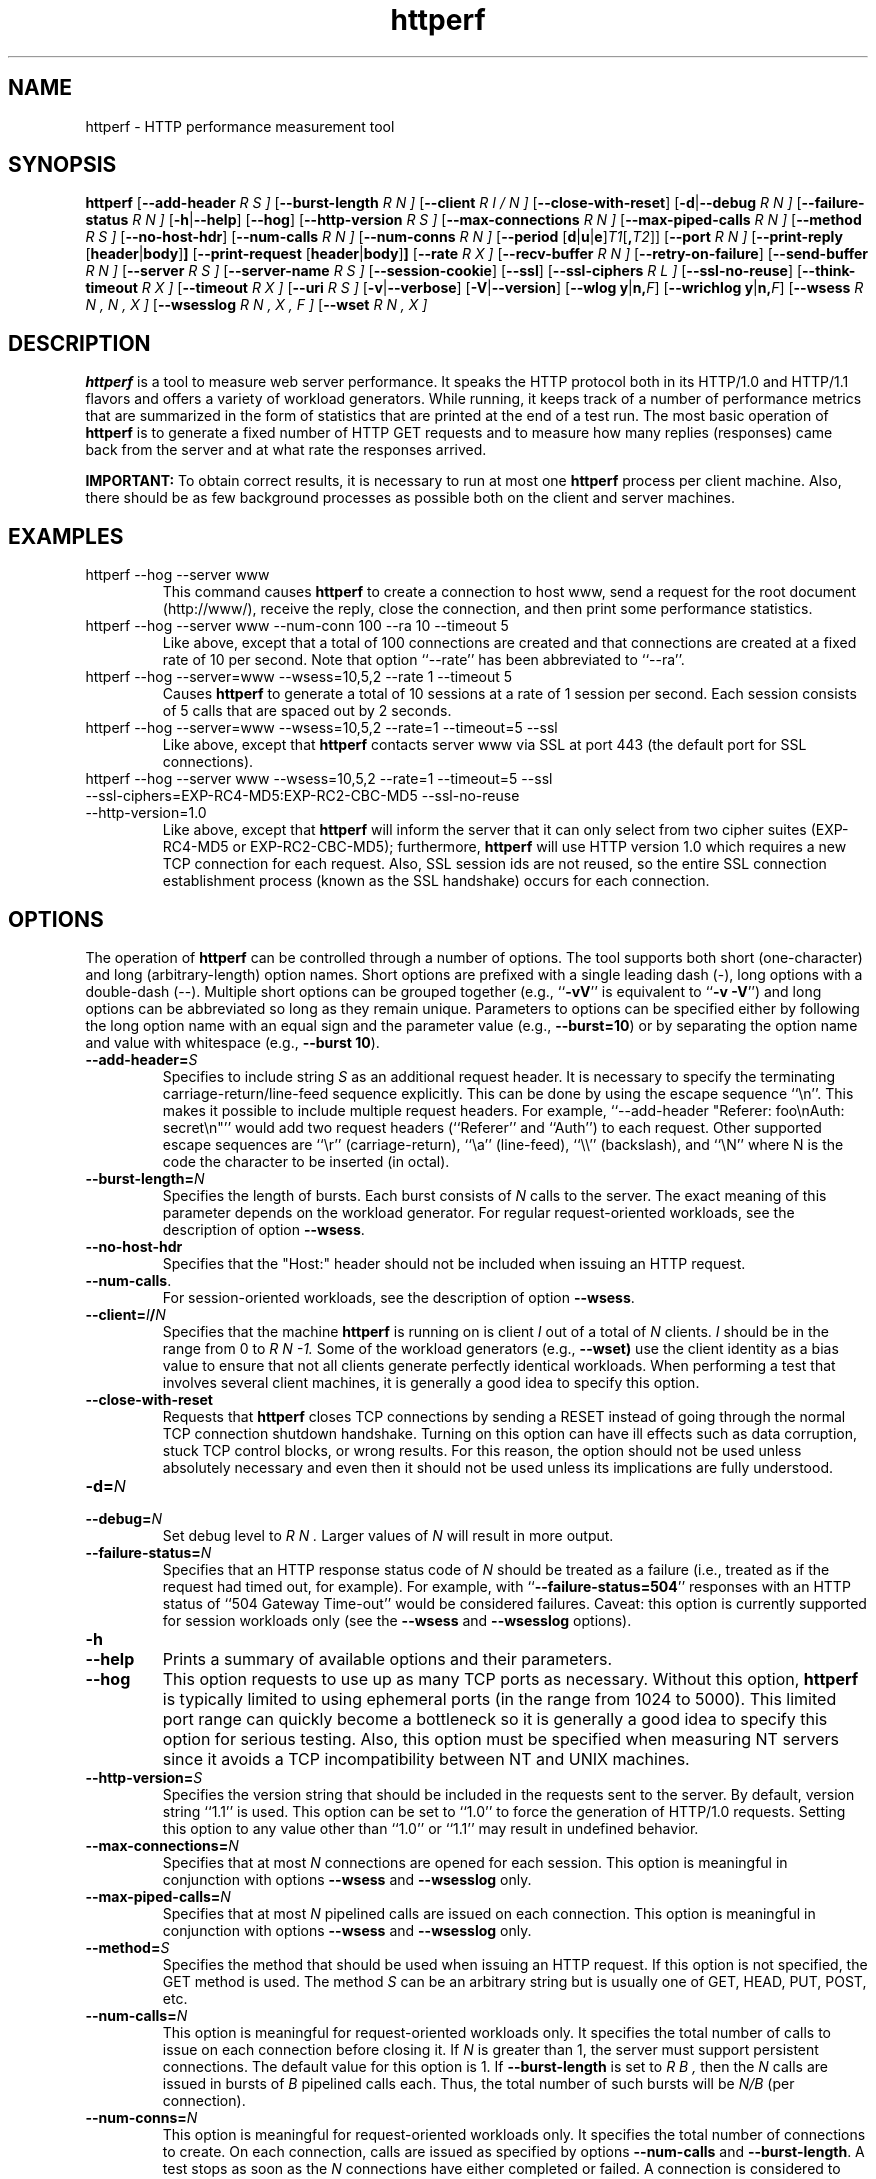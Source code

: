 .\" .IX httperf
.TH "httperf" "1" "01 Feb 2008" "" ""
.SH "NAME"
httperf \- HTTP performance measurement tool
.SH "SYNOPSIS"
.B httperf
.RB [ \-\-add\-header
.I R S ]
.RB [ \-\-burst\-length
.I R N ]
.RB [ \-\-client
.I R I / N ]
.RB [ \-\-close\-with\-reset ]
.RB [ \-d | \-\-debug
.I R N ]
.RB [ \-\-failure\-status
.I R N ]
.RB [ \-h | \-\-help ]
.RB [ \-\-hog ]
.RB [ \-\-http\-version
.I R S ]
.RB [ \-\-max\-connections
.I R N ]
.RB [ \-\-max\-piped\-calls
.I R N ]
.RB [ \-\-method
.I R S ]
.RB [ \-\-no\-host\-hdr ]
.RB [ \-\-num\-calls 
.I R N ]
.RB [ \-\-num\-conns
.I R N ]
.RB [ \-\-period " [" d | u | e ] \fIT1\fR [ ,\fIT2\fR ]]
.RB [ \-\-port
.I R N ]
.RB [ \-\-print\-reply " [" header | body ] ]
.RB [ \-\-print\-request " [" header | body ] ]
.RB [ \-\-rate
.I R X ]
.RB [ \-\-recv\-buffer
.I R N ]
.RB [ \-\-retry\-on\-failure ]
.RB [ \-\-send\-buffer
.I R N ]
.RB [ \-\-server
.I R S ]
.RB [ \-\-server\-name
.I R S ]
.RB [ \-\-session\-cookie ]
.RB [ \-\-ssl ]
.RB [ \-\-ssl\-ciphers
.I R L ]
.RB [ \-\-ssl\-no\-reuse ]
.RB [ \-\-think\-timeout
.I R X ]
.RB [ \-\-timeout
.I R X ]
.RB [ \-\-uri
.I R S ]
.RB [ \-v | \-\-verbose ]
.RB [ \-V | \-\-version ]
.RB [ "\-\-wlog y" | n, \fIF\fR]
.RB [ "\-\-wrichlog y" | n, \fIF\fR]
.RB [ \-\-wsess
.I R N , N , X ]
.RB [ \-\-wsesslog
.I R N , X , F ]
.RB [ \-\-wset
.I R N , X ]
.SH "DESCRIPTION"
.B httperf
is a tool to measure web server performance.  It speaks the HTTP
protocol both in its HTTP/1.0 and HTTP/1.1 flavors and offers a
variety of workload generators. While running, it keeps track of a
number of performance metrics that are summarized in the form of
statistics that are printed at the end of a test run.  The most basic
operation of
.B httperf
is to generate a fixed number of HTTP GET requests and to measure how
many replies (responses) came back from the server and at what rate
the responses arrived.

.B IMPORTANT:
To obtain correct results, it is necessary to run at most one
.B httperf
process per client machine.  Also, there should be as few background
processes as possible both on the client and server machines.

.SH "EXAMPLES"
.TP 
httperf \-\-hog \-\-server www
This command causes
.B httperf
to create a connection to host www, send a request for the root
document (http://www/), receive the reply, close the connection, and
then print some performance statistics.
.TP 
httperf \-\-hog \-\-server www \-\-num\-conn 100 \-\-ra 10 \-\-timeout 5
Like above, except that a total of 100 connections are created and
that connections are created at a fixed rate of 10 per second.  Note
that option ``\-\-rate'' has been abbreviated to ``\-\-ra''.
.TP 
httperf \-\-hog \-\-server=www \-\-wsess=10,5,2 \-\-rate 1 \-\-timeout 5
Causes
.B httperf
to generate a total of 10 sessions at a rate of 1 session per second.
Each session consists of 5 calls that are spaced out by 2 seconds.
.TP 
httperf \-\-hog \-\-server=www \-\-wsess=10,5,2 \-\-rate=1 \-\-timeout=5 \-\-ssl
Like above, except that
.B httperf
contacts server www via SSL at port 443 (the default port for SSL
connections).
.TP 
httperf \-\-hog \-\-server www \-\-wsess=10,5,2 \-\-rate=1 \-\-timeout=5 \-\-ssl \-\-ssl\-ciphers=EXP\-RC4\-MD5:EXP\-RC2\-CBC\-MD5 \-\-ssl\-no\-reuse \-\-http\-version=1.0
Like above, except that
.B httperf
will inform the server that it can only select from two cipher suites
(EXP\-RC4\-MD5 or EXP\-RC2\-CBC\-MD5); furthermore,
.B httperf
will use HTTP version 1.0 which requires a new TCP connection for each
request.  Also, SSL session ids are not reused, so the entire SSL
connection establishment process (known as the SSL handshake) occurs
for each connection.
.SH "OPTIONS"
The operation of
.B httperf
can be controlled through a number of options.  The tool supports both
short (one\-character) and long (arbitrary\-length) option names.  Short
options are prefixed with a single leading dash (\-), long
options with a double\-dash (\-\-).  Multiple short options can be
grouped together (e.g.,
.RB `` \-vV ''
is equivalent to
.RB `` "\-v \-V" '')
and long options can be abbreviated so long as they remain unique.
Parameters to options can be specified either by following the long
option name with an equal sign and the parameter value (e.g.,
.BR \-\-burst=10 )
or by separating the option name and value with whitespace (e.g.,
.BR "\-\-burst 10" ).
.TP 
.BI \-\-add\-header= S
Specifies to include string
.I S
as an additional request header.  It is necessary to specify the
terminating carriage\-return/line\-feed sequence explicitly.  This can
be done by using the escape sequence ``\\n''.  This makes it possible
to include multiple request headers.  For example, ``\-\-add\-header
"Referer: foo\\nAuth: secret\\n"'' would add two request headers
(``Referer'' and ``Auth'') to each request.  Other supported escape
sequences are ``\\r'' (carriage\-return), ``\\a'' (line\-feed), ``\\\\''
(backslash), and ``\\N'' where N is the code the character to be
inserted (in octal).
.TP 
.BI \-\-burst\-length= N
Specifies the length of bursts.  Each burst consists of
.I N
calls to the server.  The exact meaning of this parameter depends on
the workload generator.  For regular request\-oriented workloads, see the
description of option
.BR \-\-wsess .
.TP 
.BR \-\-no\-host\-hdr
Specifies that the "Host:" header should not be included when issuing
an HTTP request.
.TP 
.BR \-\-num\-calls .
For session\-oriented workloads, see the description of option
.BR \-\-wsess .
.TP 
.BI \-\-client= I / N
Specifies that the machine
.B httperf
is running on is client
.I I
out of a total of
.I N
clients.
.I I
should be in the range from 0 to
.I R N "\-1."
Some of the workload generators (e.g.,
.BR \-\-wset)
use the client identity as a bias value to ensure that not all clients
generate perfectly identical workloads.  When performing a test that
involves several client machines, it is generally a good idea to
specify this option.
.TP 
.BI \-\-close\-with\-reset
Requests that
.B httperf
closes TCP connections by sending a RESET instead of going through the
normal TCP connection shutdown handshake.  Turning on this option can
have ill effects such as data corruption, stuck TCP control blocks, or
wrong results.  For this reason, the option should not be used unless
absolutely necessary and even then it should not be used unless its
implications are fully understood.
.TP 
.BI \-d= N
.TP 
.BI \-\-debug= N
Set debug level to
.I R N .
Larger values of
.I N
will result in more output.
.TP 
.BI \-\-failure\-status= N
Specifies that an HTTP response status code of
.I N
should be treated as a failure (i.e., treated as if the request had
timed out, for example).  For example, with
.RB `` \-\-failure\-status=504 ''
responses with an HTTP status of ``504 Gateway Time\-out'' would be
considered failures.  Caveat: this option is currently supported
for session workloads only (see the
.B \-\-wsess
and
.B \-\-wsesslog
options).
.TP 
.B \-h
.TP 
.B \-\-help
Prints a summary of available options and their parameters.
.TP 
.BI \-\-hog
This option requests to use up as many TCP ports as necessary.
Without this option,
.B httperf
is typically limited to using ephemeral ports (in the range from 1024
to 5000).  This limited port range can quickly become a bottleneck so
it is generally a good idea to specify this option for serious
testing.  Also, this option must be specified when measuring NT
servers since it avoids a TCP incompatibility between NT and UNIX
machines.
.TP 
.BI \-\-http\-version= S
Specifies the version string that should be included in the requests
sent to the server.  By default, version string ``1.1'' is used.  This
option can be set to ``1.0'' to force the generation of HTTP/1.0
requests.  Setting this option to any value other than ``1.0'' or ``1.1''
may result in undefined behavior.
.TP 
.BI \-\-max\-connections= N
Specifies that at most
.I N
connections are opened for each session.  This option is meaningful in
conjunction with options
.B \-\-wsess
and
.B \-\-wsesslog
only.
.TP 
.BI \-\-max\-piped\-calls= N
Specifies that at most
.I N
pipelined calls are issued on each connection.  This option is
meaningful in conjunction with options
.B \-\-wsess
and
.B \-\-wsesslog
only.
.TP 
.BI \-\-method= S
Specifies the method that should be used when issuing an HTTP request.
If this option is not specified, the GET method is used.  The method
.I S
can be an arbitrary string but is usually one of GET, HEAD, PUT, POST,
etc.
.TP 
.BI \-\-num\-calls= N
This option is meaningful for request\-oriented workloads only.  It
specifies the total number of calls to issue on each connection before
closing it.  If
.I N
is greater than 1, the server must support persistent connections.
The default value for this option is 1.  If
.BR \-\-burst\-length
is set to
.I R B ,
then the
.I N
calls are issued in bursts of
.I B
pipelined calls each.  Thus, the total number of such bursts will
be
.I N/B
(per connection).
.TP 
.BI \-\-num\-conns= N
This option is meaningful for request\-oriented workloads only.  It
specifies the total number of connections to create.  On each
connection, calls are issued as specified by options
.B \-\-num\-calls
and
.BR \-\-burst\-length .
A test stops as soon as the
.I N
connections have either completed or failed.  A connection is
considered to have failed if any activity on the connection fails to
make forward progress for more than the time specified by the timeout
options
.B \-\-timeout
and
.BR \-\-think\-timeout .
The default value for this option is 1.
.TP 
.BI \-\-period= [D]T1[,T2]
Specifies the time interval between the creation of connections or sessions.
Connections are created by default, sessions if option
.B \-\-wsess
or
.B \-\-wsesslog
has been specified.
This connection/session ``interarrival time'' can alternatively be specified by
the 
.B \-\-rate
option, although more flexibility is available with
.B \-\-period.
The
.I D
parameter specifies the interarrival time distribution.
If omitted or set to
.RB `` d '',
a deterministic (i.e., fixed) period is used as specified
by parameter
.I R T1
in units of seconds.
If
.I D
is set to 
.RB `` e '',
an exponential (i.e., Poisson) distribution is used with
a mean interarrival time of
.I R T1 .
If
.I D
is set to 
.RB `` u '',
a uniform distribution over the interval
.RI [ T1 , T2 )
is used for the interarrival time.
Finally, if
.I D
is set to
.RB ``v'',
a number of rates can be specified as follows:
.B \-\-period=vT1,D1,T2,D2...Tn,Dn 
Where n <= NUM_RATES in httperf.h and
.I Ti,Di
represent the period time (i.e., 1/rate) and duration to
maintain that rate (i.e.,
.B \-\-period=v1,2,0.5,4 
will generate 1 request/seconds for 2 seconds then
2 requests/seconds for 4 seconds).  
In all cases, a period of 0 results in connections
or sessions being generated sequentially (a new connection/session is
initiated as soon as the previous one completes).  The default value
for this option is 0.  Note that specifying, for example,
.B \-\-rate=5
is equivalent to specifying
.B \-\-period=d0.2
or
.BR \-\-period=0.2 .
By specifying
.BR \-\-period=u1,3 ,
the interarrival times will be randomly chosen from the interval
between 1 and 3 seconds.  The specific sequence of (pseudo\-)random
interarrival times are identical from one
.B httperf
run to another as long as the values for the
.B \-\-period
and
.B \-\-client
options are identical.
.TP 
.BI \-\-port= N
This option specifies the port number
.I N
on which the web server is listening for HTTP requests.  By default,
.B httperf
uses port number 80.
.TP 
.BR \-\-print\-reply [ = [ header | body ]]
Requests the printing of the reply headers, body, and summary.  The
output is directed to standard output.  Reply header lines are
prefixed by "RH", reply body lines are prefixed by "RB", and the
reply\-size summary is prefixed by "RS".  The prefix is followed by a
serial number that uniquely identifies the call that the reply line is
for and a colon (":") character that marks the beginning of the actual
reply line.  To print only reply headers, pass argument
.B header
to this option.  To print only the reply body, pass argument
.B body
to this option.
.TP 
.BR \-\-print\-request [ = [ header | body ]]
Requests the printing of the request headers, body (if one is
present), and summary.  The output is directed to standard output.
Request header lines are prefixed by "SH", request body lines are
prefixed by "SB", and the request summary is prefixed by "SS".  The
prefix is followed by the call's serial number and a colon (":")
character that marks the beginning of the actual reply line.  To print
only request headers, pass argument
.B header
to this option.  To print only the request body, pass argument
.B body
to this option.
.TP 
.BI \-\-rate= X
Specifies the fixed rate at which connections or sessions are created.
Connections are created by default, sessions if option
.B \-\-wsess
or
.B \-\-wsesslog
has been specified.  In both cases a rate of 0 results in connections
or sessions being generated sequentially (a new session/connection is
initiated as soon as the previous one completes).  The default value
for this option is 0.
.TP 
.BI \-\-recv\-buffer= N
Specifies the maximum size of the socket receive buffers used to
receive HTTP replies.  By default, the limit is 16KB.  A smaller value
may help memory\-constrained clients whereas a larger value may be
necessary when communicating with a server over a high\-bandwidth,
high\-latency connection.
.TP 
.BI \-\-retry\-on\-failure
This option is meaningful for session workloads only (see the
.B \-\-wsess
and
.B \-\-wsesslog
options).  If specified, a call that results in a failure response (as
defined by the
.B \-\-failure\-status
option) is retried immediately instead of causing the session to fail.
.TP 
.BI \-\-send\-buffer= N
Specifies the maximum size of the socket send buffers used to send
HTTP requests.  By default, the limit is 4KB.  A smaller value may
help memory\-constrained clients whereas a larger value may be
necessary when generating large requests to a server connected via a
high\-bandwidth, high\-latency connection.
.TP 
.BI \-\-server= S
Specifies the IP hostname of the server.  By default, the hostname
``localhost'' is used.  This option should always be specified as it
is generally not a good idea to run the client and the server on the
same machine.
.TP 
.BI \-\-server\-name= S
Specifies the (default) server name that appears in the "Host:" header
of every request sent by
.BR httperf .
Without this option, the host name (or IP address) specified by option
.B \-\-server
is used instead.
.TP 
.B \-\-session\-cookie
When this option is turned on, cookie managment is enabled on a
per\-session basis.  What this means is that if a reply to a request
that was generated by session
.I R X 
contains a cookie, then all future requests sent by session
.I X
will include this cookie as well.  At present, the cookie manager in
.B httperf
supports only one cookie per session.  If a second cookie is received,
the new cookie overwrites the existing one and a warning message is
printed if ``\-\-debug 1'' is on.
.TP 
.B \-\-ssl
Specifies that all communication between
.B httperf
and the server should utilize the Secure Sockets Layer (SSL) protocol.
This option is available only if
.B httperf
was compiled with SSL support enabled.
.TP 
.BI \-\-ssl\-ciphers= L
This option is only meaningful if SSL is in use (see
.B \-\-ssl
option).  This option specifies the list
.I L
of cipher suites that
.B httperf
may use in negotiating a secure connection with the server.  If the
list contains more than one cipher suite, the ciphers must be
separated by a colon.  If the server does not accept any of the listed
cipher suites, the connection establishment will fail and
.B httperf
will exit immediately.  If this option is not specified when the
.B \-\-ssl
option is present then
.B httperf
will use all of the SSLv3 cipher suites provided by the underlying SSL
library.
.TP 
.B \-\-ssl\-no\-reuse
This option is only meaningful if SSL and sessions are in use (see
.BR \-\-ssl ,
.BR \-\-wsess ,
.BR \-\-wsesslog ).
When an SSL connection is established the client receives a session
identifier (session id) from the server.  On subsequent SSL
connections, the client normally reuses this session id in order to
avoid the expense of repeating the (slow) SSL handshake to establish a
new SSL session and obtain another session id (even if the client
attempts to re\-use a session id, the server may force the client to
renegotiate a session).  By default
.B httperf
reuses the session id across all connections in a session.  If the
.B \-\-ssl\-no\-reuse
option is in effect, then
.B httperf
will not reuse the session id, and the entire SSL handshake will be
performed for each new connection in a session.
.TP 
.BI \-\-think\-timeout= X
Specifies the maximum time that the server may need to initiate
sending the reply for a given request.  Note that this timeout value
is added to the normal timeout value (see option
.BR \-\-timeout ).
When accessing static web content, it is usually not necessary to
specify this option.  However, when performing tests with long\-running
CGI scripts, it may be necessary to use this option to allow for
larger response\-times.  The default value for this option is zero
seconds, meaning that the server has to be able to respond within the
normal timeout value.
.TP 
.BI \-\-timeout= X
Specifies the amount of time
.I X
that
.B httperf
is willing to wait for a server reaction.  The timeout is specified in
seconds and can be a fractional number (e.g.,
.BR "\-\-timeout 3.5" ).
This timeout value is used when establishing a TCP connection, when
sending a request, when waiting for a reply, and when receiving a
reply.  If during any of those activities a request fails to make
forward progress within the alloted time,
.B httperf
considers the request to have died, closes the associated connection
or session and increases the
.B client\-timo
error count.  The actual timeout value used when waiting for a reply
is the sum of this timeout and the think\-timeout (see option
.BR \-\-think\-timeout ).
By default, the timeout value is infinity.
.TP 
.BI \-\-uri= S
Specifies that URI
.I S
should be accessed on the server.  For some of the workload generators
(e.g.,
.BR \-\-wset ),
this option specifies the prefix for the URIs being accessed.
.TP 
.BI \-\-use\-timer\-cache
This feature allows the user to specify whether they want to
cache timestamps or not.  Timestamps are not cached by default, but
the user can enable caching if higher performance is more important
than timing accuracy. For small response sizes, disabling timer 
caching reduced the performance of httperf by about
10%; for larger response sizes there was little or no effect.
.TP 
.B \-v
.TP 
.B \-\-verbose
Puts
.B httperf
into verbose mode.  In this mode, additional output such as the
individual reply rate samples and connection lifetime histogram are
printed.
.TP 
.B \-V
.TP 
.B \-\-version
Prints the version of
.BR httperf .
.TP 
.BI \-\-wlog= B , F
This option can be used to generate a specific sequence of URI
accesses.  This is useful to replay the accesses recorded in a server
log file, for example.  Parameter
.I F
is the name of a file containing the ASCII NUL separated list of URIs
that should be accessed.  If parameter
.I B
is set to
.RB `` y '',
.B httperf
will wrap around to the beginning of the file when reaching the end of
the list (so the list of URIs is accessed repeatedly).  With
.I B
set to
.RB `` n '',
the test will stop no later than when reaching the end of the URI
list.
.TP 
.BI \-\-wrichlog= B , F
The richlog file contains one URL per line, with potentially a number of 
space-separated arguments following it, including: method / content / 
file / content-type / cookie / header
.TP 
.BI \-\-wsess= N1 , N2 , X
Requests the generation and measurement of sessions instead of
individual requests.  A session consists of a sequence of bursts which
are spaced out by the user think\-time.  Each burst consists of a fixed
number
.I L
of calls to the server
.RI ( L
is specified by option
.BR \-\-burst\-length ).
The calls in a burst are issued as follows: at first, a single call is
issued.  Once the reply to this first call has been fully received,
all remaining calls in the burst are issued concurrently.  The
concurrent calls are issued either as pipelined calls on an existing
persistent connection or as individual calls on separate connections.
Whether a persistent connection is used depends on whether the server
responds to the first call with a reply that includes a ``Connection:
close'' header line.  If such a line is present, separate connections
are used.

The option specifies the following parameters:
.I N1
is the total number of sessions to generate,
.I N2
is the number of calls per session, and
.I X
is the user think\-time (in seconds) that separates consecutive call
bursts.  For example, the options
.RB `` "\-\-wsess=100,50,10 \-\-burst\-len 5" ''
would result in 100 sessions with a total of 50 calls each.  Since
each burst has a length of 5 calls, a total of 10 call bursts would be
generated per session.  The user think\-time between call bursts would
be 10 seconds.  Note that user think\-time
.I X
denotes the time between receiving the last reply of the previous
call burst and the sending of the first request of the next burst.

A test involving sessions finishes as soon as the requested number
.I N1
of sessions have either failed or completed.  A session is considered
to have failed if any operation in a session takes longer than
the timeouts specified by options
.B \-\-timeout
and
.BR \-\-think\-timeout .
In addition, a session also fails if the server returns a reply with a
status code matching the one specified by option
.BR \-\-failure\-status .
.TP 
.BI \-\-wsesslog= N , X , F
This specifies a session workload generator similar to
.B \-\-wsess
(please read that description first).  With
.B \-\-wsesslog
though, many aspects of user sessions, including the number and
sequence of URI's, request method, think\-time and burst\-length parameters, 
can be specified in an input file
.I F.
Two other parameters are retained from
.B \-\-wsess,
namely
.I N,
the number of sessions to initiate, and
.I X,
the burst\-to\-burst user think time (note that this becomes a default
time since the input file
.I F
can also specify user think time on a per\-burst basis.
A small example input file can most\-easily show the settable parameters:
.br 

.br 
# Comment lines start with a ``#'' as the first
.br 
# character.  Lines with only whitespace delimit
.br 
# sessions (multiple blank lines do not generate
.br 
# ``null'' sessions).  All other lines specify a
.br 
# uri\-sequence (1 uri per line).  If the first
.br 
# character of the line is whitespace (e.g. space
.br 
# or tab), the uri is considered to be part of a
.br 
# burst that is sent out after the previous
.br 
# non\-burst uri.
.br 

.br 
# session 1 definition (this is a comment)
.br 
/foo.html think=2.0
.br 
	/pict1.gif
.br 
	/pict2.gif
.br 
/foo2.html method=POST contents='Post data'
.br 
	/pict3.gif
.br 
	/pict4.gif
.br 
	
.br 
# session 2 definition
.br 
/foo3.html method=POST contents="Multiline\\ndata"
.br 
/foo4.html method=HEAD
.br 

.br 
The above description specifies 2 sessions.  The first session will
start with a request for /foo.html.  When the /foo.html response comes
back, a burst of 2 requests will follow (/pict1.gif and /pict2.gif).
When the last of those responses is received, a two second user think
time is inserted before the next request of /foo2.html is issued.
This request is sent as a POST.  The posted data can be contained
between single\- or double\-quotes.  Newlines can appear within posted
data as ``\\n'' or as a ``\\<CR>''.  The /foo2.html response is
followed by a burst request of /pict3.gif and /pict4.gif, which
concludes this session.  The second session is started some time after
the first, as specified by the
.B \-\-rate
or
.B \-\-period
options.
.br 

.br 
The second session consists of 2 requests separated by the default user think
time as specified by the
.I X
parameter of the
.B \-\-wsesslog
option.  If the
.I N
parameter of
.B \-\-wsesslog
is greater than the number of sessions defined in input file
.I R F ,
then the defined sessions are used repeatedly until
.I N
sessions have been created (i.e., the defined sessions are used in a
round\-robin fashion).
.br 
	
.br 
One should avoid using
.B \-\-wsesslog
in conjunction with other
.B httperf
options that also control session behavior and workload URI's, namely
.B \-\-burst\-length,
.B \-\-wsess,
.B \-\-wlog,
and
.B \-\-wset.
.TP 
.BI \-\-wset= N , X
This option can be used to walk through a list of URIs at a given
rate.  Parameter
.I N
specifies the number of distinct URIs that should be generated and
.I X
specifies the rate at which new URIs are accessed.  A rate of
.B 0.25
would mean that the same URI would be accessed four times in a row
before moving on to the next URI.  This type of access pattern is
useful in generating a workload that induces a relatively predictable
amount of traffic in the disk I/O subsystem of the server (assuming
.I N
and the accessed files are big enough to exceed the server's buffer
cache).  The URIs generated are of the form
.I R	prefix / path .html,
where
.I prefix
is the URI prefix specified by option
.B \-\-uri
and
.I path
is generated as follows: for the
.I R i \-th
file in the working set, write down
.I i
in decimal, prefixing the number with as many zeroes as necessary
to get a string that has as many digits as
.I R N \-1.
Then insert a slash character between each digit.  For example,
the 103rd file in a working set consisting of 1024 files would
result in a path of
.RB `` 0/1/0/3 ''.
Thus, if the URI\-prefix is
.BR /wset1024 ,
then the URI being accessed would be
.BR /wset1024/0/1/0/3.html .
In other words, the files on the server need to be organized as a
10ary tree.
.SH "OUTPUT"
This section describes the statistics output at the end of each test
run.  The basic information shown below is printed independent of the
selected workload generator.
.PP 
.RS
.br 
.B Total:
connections 30000 requests 29997 replies 29997 test\-duration 299.992 s
.PP 
.B Connection rate:
100.0 conn/s (10.0 ms/conn, <=14 concurrent connections)
.br 
.B Connection time [ms]:
min 1.4 avg 3.0 max 163.4 median 1.5 stddev 7.3
.br 
.B Connection time [ms]:
connect 0.6
.br 
.B Connection length [replies/conn]:
1.000
.PP 
.B Request rate:
100.0 req/s (10.0 ms/req)
.br 
.B Request size [B]:
75.0
.PP 
.B Reply rate [replies/s]:
min 98.8 avg 100.0 max 101.2 stddev 0.3 (60 samples)
.br 
.B Reply time [ms]:
response 2.4 transfer 0.0
.br 
.B Reply size [B]:
header 242.0 content 1010.0 footer 0.0 (total 1252.0)
.br 
.B Reply status:
1xx=0 2xx=29997 3xx=0 4xx=0 5xx=0
.PP 
.B CPU time [s]:
user 94.31 system 205.26 (user 31.4% system 68.4% total 99.9%)
.br 
.B Net I/O:
129.6 KB/s (1.1*10^6 bps)
.PP 
.B Errors:
total 3 client\-timo 0 socket\-timo 0 connrefused 3 connreset 0
.br 
.B Errors:
fd\-unavail 0 addrunavail 0 ftab\-full 0 other 0
.br 
.RE
.PP 
There are six groups of statistics: overall results (``Total''),
connection related results (``Connection''), results relating to the
issuing of HTTP requests (``Request''), results relating to the replies
received from the server (``Reply''), miscellaneous results relating to
the CPU (``CPU'') and network (``Net I/O'') utilization and, last but not
least, a summary of errors encountered (``Errors'').
.TP 
Total Section
.br 
This section summarizes how many TCP connections were initiated by
.BR httperf ,
how many requests it sent out, how many replies it received, and
what the total test duration was.  In the example output
shown above, 30,000 connections were created, 29,997 requests were
sent out and 29,997 replies were received.  The duration of the
test was almost exactly 5 minutes (300 seconds).
.TP 
Connection Section
.br 
This section conveys information related to TCP connections generated
by the tool.  Specifically, the ``Connection rate'' line shows that new
connections were initiated at a rate of 100.0 connections per second.
This rate corresponds to a period of 10.0 milliseconds per
connection.  The last number in this line shows that at most 14
connections were open at any given time.

The first line labeled ``Connection time'' gives lifetime statistics
for successful connections.  The lifetime of a connection is the time
between a TCP connection is initiated and the time the connection is
closed.  A connection is considered successful if it had at least one
call that completed successfully.  In the example output, the line
indicates that the minimum (``min'') connection lifetime was 1.4
milliseconds, the average (``avg'') lifetime was 3.0 milliseconds, the
maximum (``max'') was 163.4 milliseconds, the median (``median'')
lifetime was 1.5 milliseconds, and that the standard deviation of the
lifetimes was 7.3 milliseconds.  The median lifetime is computed based
on a histogram with one millisecond resolution and a maximum lifetime
of 100 seconds.  Thus, the median is accurate to within half a
millisecond if at least half of the successful connections have a
lifetime of no more than 100 seconds.

The next statistic in this section is the average time it took to
establish a TCP connection.  Only successful TCP connection
establishments are counted.  In the example, the second line labeled
``Connection time'' shows that, on average, it took 0.6 milliseconds
to establish a connection.

The final line in this section is labeled ``Connection length.''  It
gives the average number of replies received on each connection that
received at least one reply (i.e., connections that failed before
yielding the first reply are not counted).  This number can be bigger
than 1.0 due to persistent connections.
.TP 
Request Section
.br 
The line labeled ``Request rate'' gives the rate at which HTTP requests
were issued and the period that this rate corresponds to.  In the
example above, the request rate was 100.0 requests per second, which
corresponds to 10.0 milliseconds per request.  As long as no
persistent connections are employed, the results in this section are
very similar or identical to results in the connection section.
However, when persistent connections are used, several calls can be
performed on a single connection in which case the results would be
different.

The line labeled ``Request size'' gives the average size of the HTTP
requests in bytes.  In the example above, the average request size was
75 bytes.
.TP 
Reply Section
.br 
For simple measurements, this section is often the most interesting
one as the line labeled ``Reply rate'' gives various statistics for
the reply rate.  In the example above, the minimum (``min'') reply
rate was 98.8 replies per second, the average (``avg'') was 100
replies per second, and the maximum (``max'') rate was 101.2 replies
per second.  The standard deviation was 0.3 replies per second.  The
number enclosed in parentheses shows that 60 reply rate samples were
acquired.  At present,
.B httperf
collects a rate sample once every five seconds.  To obtain a
meaningful standard deviation, it is recommended to run tests long
enough so at least thirty samples are obtained.  This corresponds to a
test duration of at least 150 seconds.

The line labeled ``Reply Time'' gives information on how long it took
for the server to respond and how long it took to receive the reply.
In the example, it took on average 2.4 milliseconds between sending
the first byte of the request and receiving the first byte of the
reply.  The time to ``transfer'', or read, the reply was too short to
be measured, so it shows up as zero.  The is typical when the entire
reply fits into a single TCP segment.

The next line, labeled ``Reply size'' contains statistics on the
average size of the replies\-\-\-all numbers are in reported bytes.
Specifically, the line lists the average length of reply headers, the
content, and footers (HTTP/1.1 uses footers to realize the ``chunked''
transfer encoding).  For convenience, the average total number of
bytes in the replies is also given in parentheses.  In the example,
the average header length (``header'') was 242 bytes, the average
content length (``content'') was 1010 bytes, and there were no footers
(``footer'' length is zero).  The total reply length of 1252 bytes on
average.

The final line in this section is a histogram of the major status
codes received in the replies from the server.  The major status code
is the ``hundreds''\-digit of the full HTTP status code.  In the
example, all 29,997 replies had a major status code of 2.  It's a good
guess that all status codes were ``200 OK'' but the information in the
histogram is not detailed enough to allow distinguishing status codes
with the same major code.
.TP 
Miscellaneous Section
.br 
This section starts with a summary of the CPU utilization on the
client machine.  In the example, the line labeled ``CPU time'' shows
that 94.31 seconds were spent executing in user mode (``user''),
205.26 seconds were spent executing in system mode (``system'') and
that this corresponds to 31.4% user mode execution and 68.4% system
execution.  The total utilization was 99.9%, which is expected given
that
.B httperf
is a CPU hog.  A total CPU utilization of significantly less than 100%
is a sign that there were competing processes that interfered with the
test.

The line labeled ``Net I/O'' gives the average network throughput in
kilobytes per second (where a kilobyte is 1024 bytes) and in megabits
per second (where a megabit is 10^6 bits).  In the example, an average
network usage of about 129.6 kilobytes per second was sustained.  The
number in parentheses shows that this corresponds to about 1.1
megabits per second.  This network bandwidth is computed based on the
number of bytes sent and received on the TCP connections.  In other
words, it does not account for the network headers or TCP
retransmissions that may have occurred.
.TP 
Errors Section
.br 
The last section contains statistics on the errors that were
encountered during a test.  In the example, the two lines labeled
``Errors'' show that there were a total of three errors and that all
three errors were due to the server refusing to accept a connection
(``connrefused'').  A description of each error counter follows:

.B client\-timo:
The number of times a session, connection, or call failed due
to a client timeout (as specified by the
.B \-\-timeout
and
.BR \-\-think\-timeout )
options.

.B socket\-timo:
The number of times a TCP connection failed with a socket\-level
timeout (ETIMEDOUT).

.B connrefused:
The number of times a TCP connection attempt failed with a
``connection refused by server'' error (ECONNREFUSED).

.B connreset:
The number of times a TCP connection failed due to a RESET from the
server.  Typically, a RESET is received when the client attempts to
send data to the server at a time the server has already closed its
end of the connection.  NT servers also send RESETs when attempting to
establish a new connection when the listen queue is full.

.B fd\-unavail:
The number of times the
.B httperf
process was out of file descriptors.  Whenever this count is non\-zero,
the test results are meaningless because the client was overloaded
(see section "CHOOSING TIMEOUT VALUES").

.B addrunavail:
The number of times the client was out of TCP port numbers
(EADDRNOTAVAIL).  This error should never occur.  If it does, the
results should be discarded.

.B ftab\-full:
The number of times the system's file descriptor table is full.
Again, this error should never occur.  If it does, the results should
be discarded.

.B other:
The number of times some other type of error occurred.  Whenever this
counter is non\-zero, it is necessary to track down the real cause of
the error.  To assist in doing this,
.B httperf
prints the error code (errno) of the first unknown errors that occurs
during a test run.
.RE
.PP 
When
.B \-\-wsess
or
.B \-\-wsesslog
is specified,
.B httperf
generates and measures sessions instead of individual calls and
additional statistics are printed at the end of a test.  An example
output is shown below.
.PP 
.RS
.B Session rate [sess/s]:
min 0.00 avg 0.59 max 2.40 stddev 0.37 (240/450)
.br 
.B Session:
avg 6.45 connections/session
.br 
.B Session lifetime [s]:
123.9
.br 
.B Session failtime [s]:
58.5
.br 
.B Session length histogram:
4 7 4 ... 3 3 240
.RE
.PP 
The line labeled ``Session rate'' shows the minium, average, and
maximum rate at which sessions completed (based on a 5 second sampling
interval).  It also shows the standard deviation of the session
completion rate.  The numbers in parentheses show how many sessions
succeeded and how many sessions were initiated.  In the example above,
the minimum, average, and maximum session completion rates were 0.00,
0.59, and 2.40 sessions per second, respectively.  The standard
deviation was 0.37 sessions per second and 240 out of 450 sessions
completed successfully (210 failed due to errors such as timeouts).

The next line, labeled ``Session:'' shows the average length of a
session measured in connections.  In the example above, an average of
6.45 connections were required to complete a session.

The line labeled ``Session lifetime'' gives the average time it took
to complete a successful session.  In the example above, it took an
average of 123.9 seconds.

The line labeled ``Session failtime'' gives the average time it took
before an unsuccessful session failed.  In the example above, it took
on average 58.5 seconds for a session to fail.

Finally, the line labeled ``Session length histogram'' gives a
histogram of the number of replies received by each session.  In the
example above, 4 sessions ended after receiving no reply at all, 7
ended after receiving one reply, and so on (the ellipsis indicates
additional histogram counts that were omitted from this manual for
space reasons).  Note that this histogram does not distinguish between
successful and failed sessions.

.SH "CHOOSING TIMEOUT VALUES"
Since the machine that
.B httperf
runs on has only a finite set of resource available, it can not
sustain arbitrarily high HTTP loads.  For example, one limiting factor
is that there are only roughly 60,000 TCP port numbers that can be in
use at any given time.  Since on most UNIX systems it takes one minute
for a TCP connection to be fully closed (leave the TIME_WAIT state),
the maximum rate a client can sustain is at most 1,000 requests per
second.

The actual sustainable rate is often much lower than that because
before running out of TCP ports, the machine is likely to run out of
file descriptors (one file descriptor is used up for each open TCP
connection).  By default, HP\-UX 10.20 allows 1,024 open file
descriptors per process.  This means that without extra precautions,
.B httperf
could potentially very quickly use up all available file descriptors,
at which point it could not induce any additional load on the server.
To avoid this problem,
.B httperf
provides option
.B \-\-timeout
to set a timeout for all communication with the server.  If the server
does not respond before the timeout expires, the client considers the
corresponding session, connection, or call to be ``dead,'' closes the
associated TCP connection, and increases the ``client\-timo'' error
count.  The only exception to this rule is that after sending an
entire request to the server,
.B httperf
allows the server to take some additional time before it starts
sending the reply.  This is to accommodate HTTP requests that take a
long time to complete on the server.  This additional time is called
the ``server think time'' and can be specified by option
.BR \-\-think\-timeout .
By default, this additional think time is zero seconds, so the server
would always have to respond within the time alloted by option
.BR \-\-timeout .

Timeouts allow
.B httperf 
to sustain high offered loads even when the server is overloaded.  For
example, with a timeout of 2 seconds and assuming that 1,000
file\-descriptors are available, the offered load could be up to 500
requests per second (in practice, the sustainable load is often
somewhat smaller than the theoretical value).  On the downside,
timeouts artificially truncate the connection lifetime distribution.
Thus, it is recommended to pick a timeout value that is as large as
possible yet small enough to allow sustaining the desired offered
rate.  A timeout as short as one second may be acceptable, but larger
timeouts (5\-10 seconds) are preferable.

It is important to keep in mind that timeouts do not guarantee that a
client can sustain a particular offered load\-\-\-there are many other
potential resource bottlenecks.  For example, in some cases the client
machine may simply run out of CPU time.  To ensure that a given test
really measured the server's capabilities and not the client's, it is
a good idea to vary the number of machines participating in a test.
If observed performance remains the same as the number of client
machines is varied, the test results are likely to be valid.
.SH "AUTHOR"
.BR httperf
was developed by David Mosberger and was heavily influenced by an
earlier tool written by Tai Jin.  Stephane Eranian contributed the
log\-file based URI generator.  Dick Carter contributed the
.B \-\-wsesslog
workload generator, the support behind the
.B \-\-period
option, and bug fixes.  Ted Bullock has taken over maintenance and 
development activities since September 2006.
.SH "BUGS"
Probably many.  Always be sure to double\-check results and don't fall
prey to measuring client\-performance instead of server performance!
.PP 
The user\-interface definitely could be improved.  A simple workload
description language might be more suitable than the dozens of little
command\-line options the tool has right now.
